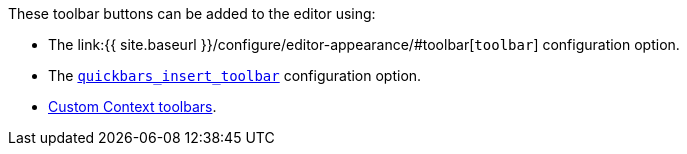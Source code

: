 These toolbar buttons can be added to the editor using:

* The link:{{ site.baseurl }}/configure/editor-appearance/#toolbar[`toolbar`] configuration option.
* The link:{{site.baseurl}}/plugins/opensource/quickbars/#quickbars_insert_toolbar[`quickbars_insert_toolbar`] configuration option.
* link:{{site.baseurl}}/ui-components/contexttoolbar/[Custom Context toolbars].
